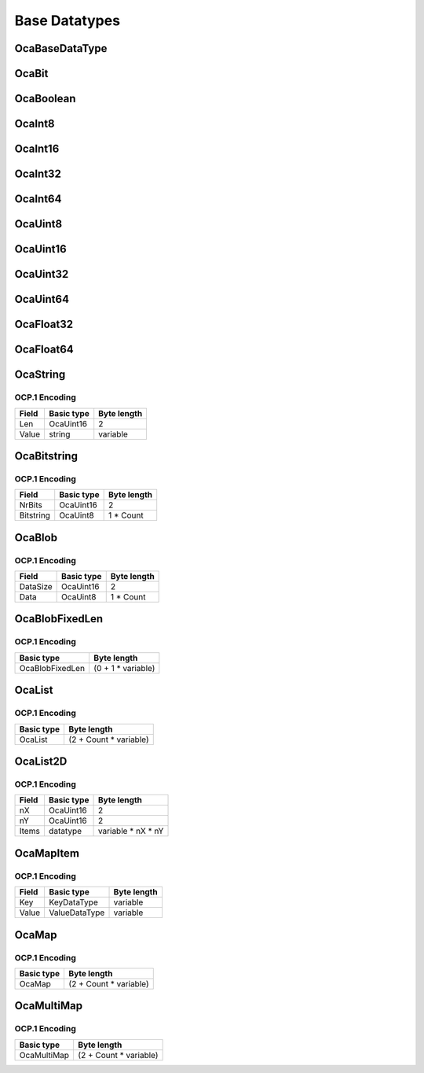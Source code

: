**************
Base Datatypes
**************

.. _OcaBaseDataType:

OcaBaseDataType
===============

.. cpp:enum:: OcaBaseDataType : uint8_t

    Enum that describes all available base datatypes.

    .. cpp:enumerator:: None = 0

        Undefined
    .. cpp:enumerator:: OcaBoolean = 1

        Generic boolean
    .. cpp:enumerator:: OcaInt8 = 2

        Generic UINT8
    .. cpp:enumerator:: OcaInt16 = 3

        Generic UINT16
    .. cpp:enumerator:: OcaInt32 = 4

        Generic UINT32
    .. cpp:enumerator:: OcaInt64 = 5

        Generic UINT64
    .. cpp:enumerator:: OcaUint8 = 6

        Generic UINT8
    .. cpp:enumerator:: OcaUint16 = 7

        Generic UINT16
    .. cpp:enumerator:: OcaUint32 = 8

        Generic UINT32
    .. cpp:enumerator:: OcaUint64 = 9

        Generic UINT64
    .. cpp:enumerator:: OcaFloat32 = 10

        Generic 32 bit float
    .. cpp:enumerator:: OcaFloat64 = 11

        Generic 64 bit float
    .. cpp:enumerator:: OcaString = 12

        Character count + character array (UTF8)
    .. cpp:enumerator:: OcaBitstring = 13

        Bit count + bit array
    .. cpp:enumerator:: OcaBlob = 14

        Byte count + byte array
    .. cpp:enumerator:: OcaBlobFixedLen = 15

        Byte array
    .. cpp:enumerator:: OcaBit = 16

        One bit
.. _OcaBit:

OcaBit
======

.. cpp:type:: OcaBit = bit

    A single bit.
.. _OcaBoolean:

OcaBoolean
==========


.. cpp:type:: OcaBoolean

    True or false
.. _OcaInt8:

OcaInt8
=======


.. cpp:type:: OcaInt8

    Generic 8 bit integer parameter
.. _OcaInt16:

OcaInt16
========


.. cpp:type:: OcaInt16

    Generic integer parameter
.. _OcaInt32:

OcaInt32
========


.. cpp:type:: OcaInt32

    Generic long integer parameter
.. _OcaInt64:

OcaInt64
========


.. cpp:type:: OcaInt64

    Generic long integer parameter
.. _OcaUint8:

OcaUint8
========


.. cpp:type:: OcaUint8

    General-purpose short index
.. _OcaUint16:

OcaUint16
=========


.. cpp:type:: OcaUint16

    General-purpose short index
.. _OcaUint32:

OcaUint32
=========


.. cpp:type:: OcaUint32

.. _OcaUint64:

OcaUint64
=========


.. cpp:type:: OcaUint64

    Generic unsigned 64-bit integer parameter
.. _OcaFloat32:

OcaFloat32
==========


.. cpp:type:: OcaFloat32

    Generic 64-bit IEEE floating-point parameter
.. _OcaFloat64:

OcaFloat64
==========


.. cpp:type:: OcaFloat64

    Generic 64-bit IEEE floating-point parameter
.. _OcaString:

OcaString
=========

.. cpp:struct:: OcaString
    
    General character string, UTF-8 encoded.

    .. cpp:member:: OcaUint16 Len

        Number of UTF-8 characters in the string.

    .. cpp:member:: string Value

        Unicode string. Encoding is UTF-8.


OCP.1 Encoding
--------------

===== ========== ===========
Field Basic type Byte length
===== ========== ===========
Len   OcaUint16  2          
Value string     variable   
===== ========== ===========


.. _OcaBitstring:

OcaBitstring
============

.. cpp:struct:: OcaBitstring
    
    Representation of a bitmask that is used on the network to send bitmask data.

    .. cpp:member:: OcaUint16 NrBits

        The size of the bitmask in bits.

    .. cpp:member:: OcaUint8[] Bitstring

        The bitstring data as an array of bytes with the most significant bit of the first byte being bit number 0.


OCP.1 Encoding
--------------

========= ========== ===========
Field     Basic type Byte length
========= ========== ===========
NrBits    OcaUint16  2          
Bitstring OcaUint8   1 * Count  
========= ========== ===========


.. _OcaBlob:

OcaBlob
=======

.. cpp:struct:: OcaBlob
    
    Representation of a binary large object that is used on the network to send large chunks of binary data.

    .. cpp:member:: OcaUint16 DataSize

        The size of the BLOB data in bytes.

    .. cpp:member:: OcaUint8[] Data

        The BLOB data.


OCP.1 Encoding
--------------

======== ========== ===========
Field    Basic type Byte length
======== ========== ===========
DataSize OcaUint16  2          
Data     OcaUint8   1 * Count  
======== ========== ===========


.. _OcaBlobFixedLen:

OcaBlobFixedLen
===============

.. cpp:struct:: OcaBlobFixedLen<typename Len>
    
    Template class for fixed-length blob.

    .. cpp:member:: OcaUint8[Len] Value

        The value is an array of bytes with the most significant bit of the first byte being bit number 0. Size of the array is determined by the template parameter :raw:html:`&lt;`Len:raw:html:`&gt;`.


OCP.1 Encoding
--------------

=============== ==================
Basic type      Byte length       
=============== ==================
OcaBlobFixedLen (0 + 1 * variable)
=============== ==================


.. _OcaList:

OcaList
=======

.. cpp:struct:: OcaList<typename datatype>
    
    Template class representing a list of items.

    .. cpp:member:: OcaUint16 Count

        Number of entries in the list.

    .. cpp:member:: datatype[Count] Items

        The array of items of the list, i.e. each entry placed after each other.


OCP.1 Encoding
--------------

========== ======================
Basic type Byte length           
========== ======================
OcaList    (2 + Count * variable)
========== ======================


.. _OcaList2D:

OcaList2D
=========

.. cpp:struct:: OcaList2D<typename datatype>
    
    Template class representing a two-dimensional list of items. This class describes only the data, not how it will be marshalled for transport via the various OCA protocol implementations.

    .. cpp:member:: OcaUint16 nX

        Number of columns in the list.

    .. cpp:member:: OcaUint16 nY

        Number of rows in the list.

    .. cpp:member:: datatype[nX, nY] Items

        The array of items of the list, i.e. each entry placed after each other.


OCP.1 Encoding
--------------

===== ========== ==================
Field Basic type Byte length       
===== ========== ==================
nX    OcaUint16  2                 
nY    OcaUint16  2                 
Items datatype   variable * nX * nY
===== ========== ==================


.. _OcaMapItem:

OcaMapItem
==========

.. cpp:struct:: OcaMapItem<typename KeyDataType, typename ValueDataType>
    
    One element of an  **OcaMap**  or  **OcaMultiMap** 

    .. cpp:member:: KeyDataType Key


    .. cpp:member:: ValueDataType Value



OCP.1 Encoding
--------------

===== ============= ===========
Field Basic type    Byte length
===== ============= ===========
Key   KeyDataType   variable   
Value ValueDataType variable   
===== ============= ===========


.. _OcaMap:

OcaMap
======

.. cpp:struct:: OcaMap<typename KeyDataType, typename ValueDataType>
    
    Template class representing a map of keys to values.

    .. cpp:member:: OcaUint16 Count

        Number of entries (key value pairs) in the map.

    .. cpp:member:: OcaMapItem<KeyDataType, ValueDataType>[Count] Items

        The array of items of the map, i.e. each key value pair (value after key) placed after each other.


OCP.1 Encoding
--------------

========== ======================
Basic type Byte length           
========== ======================
OcaMap     (2 + Count * variable)
========== ======================


.. _OcaMultiMap:

OcaMultiMap
===========

.. cpp:struct:: OcaMultiMap<typename KeyDataType, typename ValueDataType>
    
    Template  _class_  representing a map of keys to values where keys do not have to be unique (e.g. can be present multiple times).

    .. cpp:member:: OcaUint16 Count

        Number of entries (key value pairs) in the multimap.

    .. cpp:member:: OcaMapItem<KeyDataType, ValueDataType>[Count] Items

        The array of items of the map, i.e. each key value pair (value after key) placed after each other. Note that the keys do not have to be unique, i.e. the same key may be present multiple times in the map.


OCP.1 Encoding
--------------

=========== ======================
Basic type  Byte length           
=========== ======================
OcaMultiMap (2 + Count * variable)
=========== ======================

